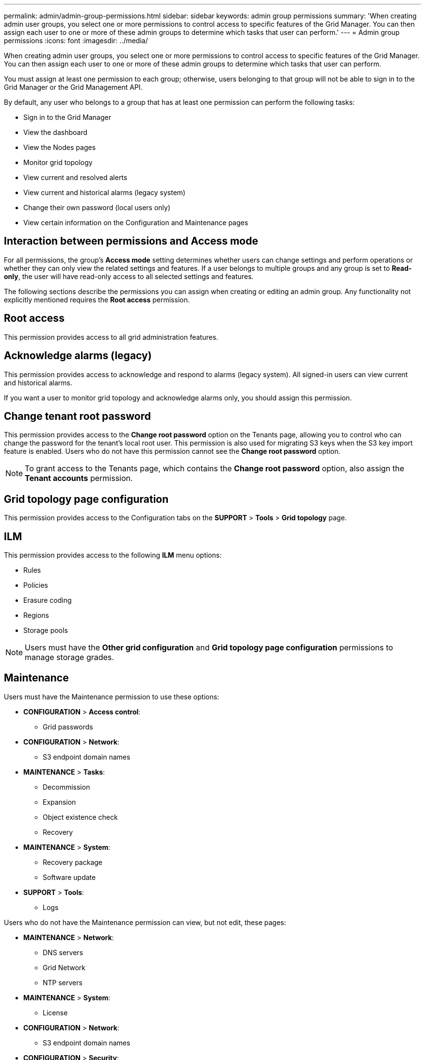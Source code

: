 ---
permalink: admin/admin-group-permissions.html
sidebar: sidebar
keywords: admin group permissions
summary: 'When creating admin user groups, you select one or more permissions to control access to specific features of the Grid Manager. You can then assign each user to one or more of these admin groups to determine which tasks that user can perform.'
---
= Admin group permissions
:icons: font
:imagesdir: ../media/

[.lead]
When creating admin user groups, you select one or more permissions to control access to specific features of the Grid Manager. You can then assign each user to one or more of these admin groups to determine which tasks that user can perform.

You must assign at least one permission to each group; otherwise, users belonging to that group will not be able to sign in to the Grid Manager or the Grid Management API.

By default, any user who belongs to a group that has at least one permission can perform the following tasks:

* Sign in to the Grid Manager
* View the dashboard
* View the Nodes pages
* Monitor grid topology
* View current and resolved alerts
* View current and historical alarms (legacy system)
* Change their own password (local users only)
* View certain information on the Configuration and Maintenance pages

== Interaction between permissions and Access mode

For all permissions, the group's *Access mode* setting determines whether users can change settings and perform operations or whether they can only view the related settings and features. If a user belongs to multiple groups and any group is set to *Read-only*, the user will have read-only access to all selected settings and features.

The following sections describe the permissions you can assign when creating or editing an admin group. Any functionality not explicitly mentioned requires the *Root access* permission.

== Root access

This permission provides access to all grid administration features.

== Acknowledge alarms (legacy)

This permission provides access to acknowledge and respond to alarms (legacy system). All signed-in users can view current and historical alarms.

If you want a user to monitor grid topology and acknowledge alarms only, you should assign this permission.

== Change tenant root password

This permission provides access to the *Change root password* option on the Tenants page, allowing you to control who can change the password for the tenant's local root user. This permission is also used for migrating S3 keys when the S3 key import feature is enabled. Users who do not have this permission cannot see the *Change root password* option.

NOTE: To grant access to the Tenants page, which contains the *Change root password* option, also assign the *Tenant accounts* permission.

== Grid topology page configuration

This permission provides access to the Configuration tabs on the *SUPPORT* > *Tools* > *Grid topology* page.

== ILM

This permission provides access to the following *ILM* menu options:

* Rules
* Policies
* Erasure coding
* Regions
* Storage pools

NOTE: Users must have the *Other grid configuration* and *Grid topology page configuration* permissions to manage storage grades.

== Maintenance

Users must have the Maintenance permission to use these options:

* *CONFIGURATION* > *Access control*:
** Grid passwords

* *CONFIGURATION* > *Network*:
** S3 endpoint domain names

* *MAINTENANCE* > *Tasks*:
 ** Decommission
 ** Expansion
 ** Object existence check
 ** Recovery
 
* *MAINTENANCE* > *System*:

 ** Recovery package
 ** Software update

* *SUPPORT* > *Tools*:
 ** Logs

Users who do not have the Maintenance permission can view, but not edit, these pages:

* *MAINTENANCE* > *Network*:
 ** DNS servers
 ** Grid Network
 ** NTP servers

* *MAINTENANCE* > *System*:
 ** License

* *CONFIGURATION* > *Network*:
** S3 endpoint domain names

* *CONFIGURATION* > *Security*:
** Certificates

* *CONFIGURATION* > *Monitoring*:
 ** Audit and syslog server

== Manage alerts

This permission provides access to options for managing alerts. Users must have this permission to manage silences, alert notifications, and alert rules.

== Metrics query

This permission provides access to:

* *SUPPORT* > *Tools* > *Metrics* page
* Custom Prometheus metrics queries using the *Metrics* section of the Grid Management API
* Grid Manager dashboard cards that contain metrics

== Object metadata lookup

This permission provides access to the *ILM* > *Object metadata lookup* page.

== Other grid configuration

This permission provides access to additional grid configuration options.

IMPORTANT: To see these additional options, users must also have the *Grid topology page configuration* permission.

* *ILM*:
 ** Storage grades
* *CONFIGURATION* > *System*:
 ** Grid options
 ** Storage options
* *SUPPORT* > *Alarms (legacy)*:
 ** Custom events
 ** Global alarms
 ** Legacy email setup
 * *SUPPORT* > *Other*:
 ** Link cost

== Storage appliance administrator

This permission provides access to the E-Series SANtricity System Manager on storage appliances through the Grid Manager.

== Tenant accounts

This permission provides the ability to:

* Access the Tenants page, where you can create, edit, and remove tenant accounts
* View existing traffic classification policies
* View Grid Manager dashboard cards that contain tenant details